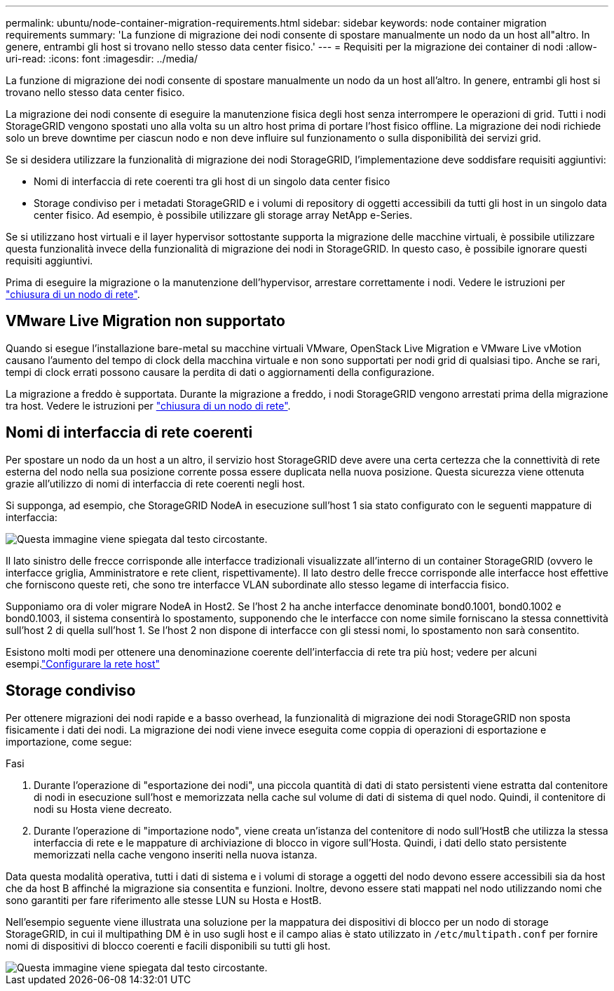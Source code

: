 ---
permalink: ubuntu/node-container-migration-requirements.html 
sidebar: sidebar 
keywords: node container migration requirements 
summary: 'La funzione di migrazione dei nodi consente di spostare manualmente un nodo da un host all"altro. In genere, entrambi gli host si trovano nello stesso data center fisico.' 
---
= Requisiti per la migrazione dei container di nodi
:allow-uri-read: 
:icons: font
:imagesdir: ../media/


[role="lead"]
La funzione di migrazione dei nodi consente di spostare manualmente un nodo da un host all'altro. In genere, entrambi gli host si trovano nello stesso data center fisico.

La migrazione dei nodi consente di eseguire la manutenzione fisica degli host senza interrompere le operazioni di grid. Tutti i nodi StorageGRID vengono spostati uno alla volta su un altro host prima di portare l'host fisico offline. La migrazione dei nodi richiede solo un breve downtime per ciascun nodo e non deve influire sul funzionamento o sulla disponibilità dei servizi grid.

Se si desidera utilizzare la funzionalità di migrazione dei nodi StorageGRID, l'implementazione deve soddisfare requisiti aggiuntivi:

* Nomi di interfaccia di rete coerenti tra gli host di un singolo data center fisico
* Storage condiviso per i metadati StorageGRID e i volumi di repository di oggetti accessibili da tutti gli host in un singolo data center fisico. Ad esempio, è possibile utilizzare gli storage array NetApp e-Series.


Se si utilizzano host virtuali e il layer hypervisor sottostante supporta la migrazione delle macchine virtuali, è possibile utilizzare questa funzionalità invece della funzionalità di migrazione dei nodi in StorageGRID. In questo caso, è possibile ignorare questi requisiti aggiuntivi.

Prima di eseguire la migrazione o la manutenzione dell'hypervisor, arrestare correttamente i nodi. Vedere le istruzioni per link:../maintain/shutting-down-grid-node.html["chiusura di un nodo di rete"].



== VMware Live Migration non supportato

Quando si esegue l'installazione bare-metal su macchine virtuali VMware, OpenStack Live Migration e VMware Live vMotion causano l'aumento del tempo di clock della macchina virtuale e non sono supportati per nodi grid di qualsiasi tipo. Anche se rari, tempi di clock errati possono causare la perdita di dati o aggiornamenti della configurazione.

La migrazione a freddo è supportata. Durante la migrazione a freddo, i nodi StorageGRID vengono arrestati prima della migrazione tra host. Vedere le istruzioni per link:../maintain/shutting-down-grid-node.html["chiusura di un nodo di rete"].



== Nomi di interfaccia di rete coerenti

Per spostare un nodo da un host a un altro, il servizio host StorageGRID deve avere una certa certezza che la connettività di rete esterna del nodo nella sua posizione corrente possa essere duplicata nella nuova posizione. Questa sicurezza viene ottenuta grazie all'utilizzo di nomi di interfaccia di rete coerenti negli host.

Si supponga, ad esempio, che StorageGRID NodeA in esecuzione sull'host 1 sia stato configurato con le seguenti mappature di interfaccia:

image::../media/eth0_bond.gif[Questa immagine viene spiegata dal testo circostante.]

Il lato sinistro delle frecce corrisponde alle interfacce tradizionali visualizzate all'interno di un container StorageGRID (ovvero le interfacce griglia, Amministratore e rete client, rispettivamente). Il lato destro delle frecce corrisponde alle interfacce host effettive che forniscono queste reti, che sono tre interfacce VLAN subordinate allo stesso legame di interfaccia fisico.

Supponiamo ora di voler migrare NodeA in Host2. Se l'host 2 ha anche interfacce denominate bond0.1001, bond0.1002 e bond0.1003, il sistema consentirà lo spostamento, supponendo che le interfacce con nome simile forniscano la stessa connettività sull'host 2 di quella sull'host 1. Se l'host 2 non dispone di interfacce con gli stessi nomi, lo spostamento non sarà consentito.

Esistono molti modi per ottenere una denominazione coerente dell'interfaccia di rete tra più host; vedere  per alcuni esempi.link:configuring-host-network.html["Configurare la rete host"]



== Storage condiviso

Per ottenere migrazioni dei nodi rapide e a basso overhead, la funzionalità di migrazione dei nodi StorageGRID non sposta fisicamente i dati dei nodi. La migrazione dei nodi viene invece eseguita come coppia di operazioni di esportazione e importazione, come segue:

.Fasi
. Durante l'operazione di "esportazione dei nodi", una piccola quantità di dati di stato persistenti viene estratta dal contenitore di nodi in esecuzione sull'host e memorizzata nella cache sul volume di dati di sistema di quel nodo. Quindi, il contenitore di nodi su Hosta viene decreato.
. Durante l'operazione di "importazione nodo", viene creata un'istanza del contenitore di nodo sull'HostB che utilizza la stessa interfaccia di rete e le mappature di archiviazione di blocco in vigore sull'Hosta. Quindi, i dati dello stato persistente memorizzati nella cache vengono inseriti nella nuova istanza.


Data questa modalità operativa, tutti i dati di sistema e i volumi di storage a oggetti del nodo devono essere accessibili sia da host che da host B affinché la migrazione sia consentita e funzioni. Inoltre, devono essere stati mappati nel nodo utilizzando nomi che sono garantiti per fare riferimento alle stesse LUN su Hosta e HostB.

Nell'esempio seguente viene illustrata una soluzione per la mappatura dei dispositivi di blocco per un nodo di storage StorageGRID, in cui il multipathing DM è in uso sugli host e il campo alias è stato utilizzato in `/etc/multipath.conf` per fornire nomi di dispositivi di blocco coerenti e facili disponibili su tutti gli host.

image::../media/block_device_mapping_rhel.gif[Questa immagine viene spiegata dal testo circostante.]
